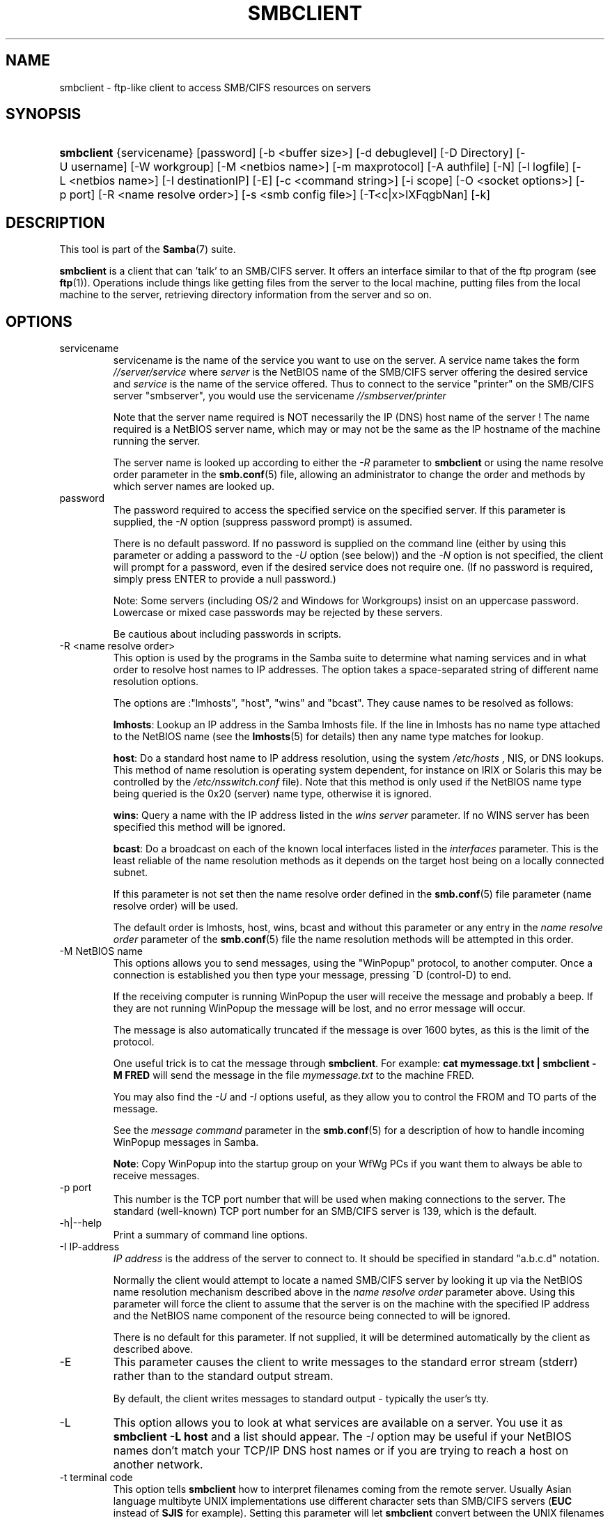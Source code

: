 .\"Generated by db2man.xsl. Don't modify this, modify the source.
.de Sh \" Subsection
.br
.if t .Sp
.ne 5
.PP
\fB\\$1\fR
.PP
..
.de Sp \" Vertical space (when we can't use .PP)
.if t .sp .5v
.if n .sp
..
.de Ip \" List item
.br
.ie \\n(.$>=3 .ne \\$3
.el .ne 3
.IP "\\$1" \\$2
..
.TH "SMBCLIENT" 1 "" "" ""
.SH NAME
smbclient \- ftp-like client to access SMB/CIFS resources on servers
.SH "SYNOPSIS"
.ad l
.hy 0
.HP 10
\fBsmbclient\fR {servicename} [password] [\-b\ <buffer\ size>] [\-d\ debuglevel] [\-D\ Directory] [\-U\ username] [\-W\ workgroup] [\-M\ <netbios\ name>] [\-m\ maxprotocol] [\-A\ authfile] [\-N] [\-l\ logfile] [\-L\ <netbios\ name>] [\-I\ destinationIP] [\-E] [\-c\ <command\ string>] [\-i\ scope] [\-O\ <socket\ options>] [\-p\ port] [\-R\ <name\ resolve\ order>] [\-s\ <smb\ config\ file>] [\-T<c|x>IXFqgbNan] [\-k]
.ad
.hy

.SH "DESCRIPTION"

.PP
This tool is part of the \fBSamba\fR(7) suite\&.

.PP
\fBsmbclient\fR is a client that can 'talk' to an SMB/CIFS server\&. It offers an interface similar to that of the ftp program (see \fBftp\fR(1))\&. Operations include things like getting files from the server to the local machine, putting files from the local machine to the server, retrieving directory information from the server and so on\&.

.SH "OPTIONS"

.TP
servicename
servicename is the name of the service you want to use on the server\&. A service name takes the form \fI//server/service\fR where \fIserver \fR is the NetBIOS name of the SMB/CIFS server offering the desired service and \fIservice\fR is the name of the service offered\&. Thus to connect to the service "printer" on the SMB/CIFS server "smbserver", you would use the servicename \fI//smbserver/printer \fR


Note that the server name required is NOT necessarily the IP (DNS) host name of the server ! The name required is a NetBIOS server name, which may or may not be the same as the IP hostname of the machine running the server\&.


The server name is looked up according to either the \fI\-R\fR parameter to \fBsmbclient\fR or using the name resolve order parameter in the \fBsmb\&.conf\fR(5) file, allowing an administrator to change the order and methods by which server names are looked up\&.


.TP
password
The password required to access the specified service on the specified server\&. If this parameter is supplied, the \fI\-N\fR option (suppress password prompt) is assumed\&.


There is no default password\&. If no password is supplied on the command line (either by using this parameter or adding a password to the \fI\-U\fR option (see below)) and the \fI\-N\fR option is not specified, the client will prompt for a password, even if the desired service does not require one\&. (If no password is required, simply press ENTER to provide a null password\&.)


Note: Some servers (including OS/2 and Windows for Workgroups) insist on an uppercase password\&. Lowercase or mixed case passwords may be rejected by these servers\&.


Be cautious about including passwords in scripts\&.


.TP
\-R <name resolve order>
This option is used by the programs in the Samba suite to determine what naming services and in what order to resolve host names to IP addresses\&. The option takes a space\-separated string of different name resolution options\&.


The options are :"lmhosts", "host", "wins" and "bcast"\&. They cause names to be resolved as follows:


\fBlmhosts\fR: Lookup an IP address in the Samba lmhosts file\&. If the line in lmhosts has no name type attached to the NetBIOS name (see the \fBlmhosts\fR(5) for details) then any name type matches for lookup\&.

\fBhost\fR: Do a standard host name to IP address resolution, using the system \fI/etc/hosts \fR, NIS, or DNS lookups\&. This method of name resolution is operating system dependent, for instance on IRIX or Solaris this may be controlled by the \fI/etc/nsswitch\&.conf\fR file)\&. Note that this method is only used if the NetBIOS name type being queried is the 0x20 (server) name type, otherwise it is ignored\&.

\fBwins\fR: Query a name with the IP address listed in the \fIwins server\fR parameter\&. If no WINS server has been specified this method will be ignored\&.

\fBbcast\fR: Do a broadcast on each of the known local interfaces listed in the \fIinterfaces\fR parameter\&. This is the least reliable of the name resolution methods as it depends on the target host being on a locally connected subnet\&.

If this parameter is not set then the name resolve order defined in the \fBsmb\&.conf\fR(5) file parameter (name resolve order) will be used\&.


The default order is lmhosts, host, wins, bcast and without this parameter or any entry in the \fIname resolve order \fR parameter of the \fBsmb\&.conf\fR(5) file the name resolution methods will be attempted in this order\&.


.TP
\-M NetBIOS name
This options allows you to send messages, using the "WinPopup" protocol, to another computer\&. Once a connection is established you then type your message, pressing ^D (control\-D) to end\&.


If the receiving computer is running WinPopup the user will receive the message and probably a beep\&. If they are not running WinPopup the message will be lost, and no error message will occur\&.


The message is also automatically truncated if the message is over 1600 bytes, as this is the limit of the protocol\&.


One useful trick is to cat the message through \fBsmbclient\fR\&. For example: \fB cat mymessage\&.txt | smbclient \-M FRED \fR will send the message in the file \fImymessage\&.txt\fR to the machine FRED\&.


You may also find the \fI\-U\fR and \fI\-I\fR options useful, as they allow you to control the FROM and TO parts of the message\&.


See the \fImessage command\fR parameter in the \fBsmb\&.conf\fR(5) for a description of how to handle incoming WinPopup messages in Samba\&.


\fBNote\fR: Copy WinPopup into the startup group on your WfWg PCs if you want them to always be able to receive messages\&.


.TP
\-p port
This number is the TCP port number that will be used when making connections to the server\&. The standard (well\-known) TCP port number for an SMB/CIFS server is 139, which is the default\&.


.TP
\-h|\-\-help
Print a summary of command line options\&.


.TP
\-I IP\-address
\fIIP address\fR is the address of the server to connect to\&. It should be specified in standard "a\&.b\&.c\&.d" notation\&.


Normally the client would attempt to locate a named SMB/CIFS server by looking it up via the NetBIOS name resolution mechanism described above in the \fIname resolve order\fR parameter above\&. Using this parameter will force the client to assume that the server is on the machine with the specified IP address and the NetBIOS name component of the resource being connected to will be ignored\&.


There is no default for this parameter\&. If not supplied, it will be determined automatically by the client as described above\&.


.TP
\-E
This parameter causes the client to write messages to the standard error stream (stderr) rather than to the standard output stream\&.


By default, the client writes messages to standard output \- typically the user's tty\&.


.TP
\-L
This option allows you to look at what services are available on a server\&. You use it as \fBsmbclient \-L host\fR and a list should appear\&. The \fI\-I \fR option may be useful if your NetBIOS names don't match your TCP/IP DNS host names or if you are trying to reach a host on another network\&.


.TP
\-t terminal code
This option tells \fBsmbclient\fR how to interpret filenames coming from the remote server\&. Usually Asian language multibyte UNIX implementations use different character sets than SMB/CIFS servers (\fBEUC\fR instead of \fB SJIS\fR for example)\&. Setting this parameter will let \fBsmbclient\fR convert between the UNIX filenames and the SMB filenames correctly\&. This option has not been seriously tested and may have some problems\&.


The terminal codes include CWsjis, CWeuc, CWjis7, CWjis8, CWjunet, CWhex, CWcap\&. This is not a complete list, check the Samba source code for the complete list\&.


.TP
\-b buffersize
This option changes the transmit/send buffer size when getting or putting a file from/to the server\&. The default is 65520 bytes\&. Setting this value smaller (to 1200 bytes) has been observed to speed up file transfers to and from a Win9x server\&.


.TP
\-V
Prints the program version number\&.


.TP
\-s <configuration file>
The file specified contains the configuration details required by the server\&. The information in this file includes server\-specific information such as what printcap file to use, as well as descriptions of all the services that the server is to provide\&. See \fIsmb\&.conf\fR for more information\&. The default configuration file name is determined at compile time\&.


.TP
\-d|\-\-debug=debuglevel
\fIdebuglevel\fR is an integer from 0 to 10\&. The default value if this parameter is not specified is zero\&.


The higher this value, the more detail will be logged to the log files about the activities of the server\&. At level 0, only critical errors and serious warnings will be logged\&. Level 1 is a reasonable level for day\-to\-day running \- it generates a small amount of information about operations carried out\&.


Levels above 1 will generate considerable amounts of log data, and should only be used when investigating a problem\&. Levels above 3 are designed for use only by developers and generate HUGE amounts of log data, most of which is extremely cryptic\&.


Note that specifying this parameter here will override the log level parameter in the \fIsmb\&.conf\fR file\&.


.TP
\-l|\-\-logfile=logbasename
File name for log/debug files\&. The extension \fB"\&.client"\fR will be appended\&. The log file is never removed by the client\&.


.TP
\-N
If specified, this parameter suppresses the normal password prompt from the client to the user\&. This is useful when accessing a service that does not require a password\&.


Unless a password is specified on the command line or this parameter is specified, the client will request a password\&.


.TP
\-k
Try to authenticate with kerberos\&. Only useful in an Active Directory environment\&.


.TP
\-A|\-\-authfile=filename
This option allows you to specify a file from which to read the username and password used in the connection\&. The format of the file is


.nf

username = <value>
password = <value>
domain   = <value>
.fi


Make certain that the permissions on the file restrict access from unwanted users\&.


.TP
\-U|\-\-user=username[%password]
Sets the SMB username or username and password\&.


If %password is not specified, the user will be prompted\&. The client will first check the \fBUSER\fR environment variable, then the \fBLOGNAME\fR variable and if either exists, the string is uppercased\&. If these environmental variables are not found, the username \fBGUEST\fR is used\&.


A third option is to use a credentials file which contains the plaintext of the username and password\&. This option is mainly provided for scripts where the admin does not wish to pass the credentials on the command line or via environment variables\&. If this method is used, make certain that the permissions on the file restrict access from unwanted users\&. See the \fI\-A\fR for more details\&.


Be cautious about including passwords in scripts\&. Also, on many systems the command line of a running process may be seen via the \fBps\fR command\&. To be safe always allow \fBrpcclient\fR to prompt for a password and type it in directly\&.


.TP
\-n <primary NetBIOS name>
This option allows you to override the NetBIOS name that Samba uses for itself\&. This is identical to setting the netbios name parameter in the \fIsmb\&.conf\fR file\&. However, a command line setting will take precedence over settings in \fIsmb\&.conf\fR\&.


.TP
\-i <scope>
This specifies a NetBIOS scope that \fBnmblookup\fR will use to communicate with when generating NetBIOS names\&. For details on the use of NetBIOS scopes, see rfc1001\&.txt and rfc1002\&.txt\&. NetBIOS scopes are \fBvery\fR rarely used, only set this parameter if you are the system administrator in charge of all the NetBIOS systems you communicate with\&.


.TP
\-W|\-\-workgroup=domain
Set the SMB domain of the username\&. This overrides the default domain which is the domain defined in smb\&.conf\&. If the domain specified is the same as the servers NetBIOS name, it causes the client to log on using the servers local SAM (as opposed to the Domain SAM)\&.


.TP
\-O socket options
TCP socket options to set on the client socket\&. See the socket options parameter in the \fIsmb\&.conf\fR manual page for the list of valid options\&.


.TP
\-T tar options
smbclient may be used to create \fBtar(1) \fR compatible backups of all the files on an SMB/CIFS share\&. The secondary tar flags that can be given to this option are :


\fIc\fR \- Create a tar file on UNIX\&. Must be followed by the name of a tar file, tape device or "\-" for standard output\&. If using standard output you must turn the log level to its lowest value \-d0 to avoid corrupting your tar file\&. This flag is mutually exclusive with the \fIx\fR flag\&.

\fIx\fR \- Extract (restore) a local tar file back to a share\&. Unless the \-D option is given, the tar files will be restored from the top level of the share\&. Must be followed by the name of the tar file, device or "\-" for standard input\&. Mutually exclusive with the \fIc\fR flag\&. Restored files have their creation times (mtime) set to the date saved in the tar file\&. Directories currently do not get their creation dates restored properly\&.

\fII\fR \- Include files and directories\&. Is the default behavior when filenames are specified above\&. Causes tar files to be included in an extract or create (and therefore everything else to be excluded)\&. See example below\&. Filename globbing works in one of two ways\&. See r below\&.

\fIX\fR \- Exclude files and directories\&. Causes tar files to be excluded from an extract or create\&. See example below\&. Filename globbing works in one of two ways now\&. See \fIr\fR below\&.

\fIb\fR \- Blocksize\&. Must be followed by a valid (greater than zero) blocksize\&. Causes tar file to be written out in blocksize*TBLOCK (usually 512 byte) blocks\&.

\fIg\fR \- Incremental\&. Only back up files that have the archive bit set\&. Useful only with the \fIc\fR flag\&.

\fIq\fR \- Quiet\&. Keeps tar from printing diagnostics as it works\&. This is the same as tarmode quiet\&.

\fIr\fR \- Regular expression include or exclude\&. Uses regular expression matching for excluding or excluding files if compiled with HAVE_REGEX_H\&. However this mode can be very slow\&. If not compiled with HAVE_REGEX_H, does a limited wildcard match on '*' and '?'\&.

\fIN\fR \- Newer than\&. Must be followed by the name of a file whose date is compared against files found on the share during a create\&. Only files newer than the file specified are backed up to the tar file\&. Useful only with the \fIc\fR flag\&.

\fIa\fR \- Set archive bit\&. Causes the archive bit to be reset when a file is backed up\&. Useful with the \fIg\fR and \fIc\fR flags\&.

\fBTar Long File Names\fR


\fBsmbclient\fR's tar option now supports long file names both on backup and restore\&. However, the full path name of the file must be less than 1024 bytes\&. Also, when a tar archive is created, \fBsmbclient\fR's tar option places all files in the archive with relative names, not absolute names\&.


\fBTar Filenames\fR


All file names can be given as DOS path names (with '\\\\' as the component separator) or as UNIX path names (with '/' as the component separator)\&.


\fBExamples\fR


Restore from tar file \fIbackup\&.tar\fR into myshare on mypc (no password on share)\&.


\fBsmbclient //mypc/yshare "" \-N \-Tx backup\&.tar \fR


Restore everything except \fIusers/docs\fR


\fBsmbclient //mypc/myshare "" \-N \-TXx backup\&.tar users/docs\fR


Create a tar file of the files beneath \fI users/docs\fR\&.


\fBsmbclient //mypc/myshare "" \-N \-Tc backup\&.tar users/docs \fR


Create the same tar file as above, but now use a DOS path name\&.


\fBsmbclient //mypc/myshare "" \-N \-tc backup\&.tar users\\edocs \fR


Create a tar file of all the files and directories in the share\&.


\fBsmbclient //mypc/myshare "" \-N \-Tc backup\&.tar * \fR


.TP
\-D initial directory
Change to initial directory before starting\&. Probably only of any use with the tar \-T option\&.


.TP
\-c command string
command string is a semicolon\-separated list of commands to be executed instead of prompting from stdin\&. \fI \-N\fR is implied by \fI\-c\fR\&.


This is particularly useful in scripts and for printing stdin to the server, e\&.g\&. \fB\-c 'print \-'\fR\&.


.SH "OPERATIONS"

.PP
Once the client is running, the user is presented with a prompt :

.PP
smb:\\>

.PP
The backslash ("\\\\") indicates the current working directory on the server, and will change if the current working directory is changed\&.

.PP
The prompt indicates that the client is ready and waiting to carry out a user command\&. Each command is a single word, optionally followed by parameters specific to that command\&. Command and parameters are space\-delimited unless these notes specifically state otherwise\&. All commands are case\-insensitive\&. Parameters to commands may or may not be case sensitive, depending on the command\&.

.PP
You can specify file names which have spaces in them by quoting the name with double quotes, for example "a long file name"\&.

.PP
Parameters shown in square brackets (e\&.g\&., "[parameter]") are optional\&. If not given, the command will use suitable defaults\&. Parameters shown in angle brackets (e\&.g\&., "<parameter>") are required\&.

.PP
Note that all commands operating on the server are actually performed by issuing a request to the server\&. Thus the behavior may vary from server to server, depending on how the server was implemented\&.

.PP
The commands available are given here in alphabetical order\&.

.TP
? [command]
If \fIcommand\fR is specified, the ? command will display a brief informative message about the specified command\&. If no command is specified, a list of available commands will be displayed\&.


.TP
! [shell command]
If \fIshell command\fR is specified, the ! command will execute a shell locally and run the specified shell command\&. If no command is specified, a local shell will be run\&.


.TP
altname file
The client will request that the server return the "alternate" name (the 8\&.3 name) for a file or directory\&.


.TP
cancel jobid0 [jobid1] \&.\&.\&. [jobidN]
The client will request that the server cancel the printjobs identified by the given numeric print job ids\&.


.TP
chmod file mode in octal
This command depends on the server supporting the CIFS UNIX extensions and will fail if the server does not\&. The client requests that the server change the UNIX permissions to the given octal mode, in standard UNIX format\&.


.TP
chown file uid gid
This command depends on the server supporting the CIFS UNIX extensions and will fail if the server does not\&. The client requests that the server change the UNIX user and group ownership to the given decimal values\&. Note there is currently no way to remotely look up the UNIX uid and gid values for a given name\&. This may be addressed in future versions of the CIFS UNIX extensions\&.


.TP
cd [directory name]
If "directory name" is specified, the current working directory on the server will be changed to the directory specified\&. This operation will fail if for any reason the specified directory is inaccessible\&.


If no directory name is specified, the current working directory on the server will be reported\&.


.TP
del <mask>
The client will request that the server attempt to delete all files matching \fImask\fR from the current working directory on the server\&.


.TP
dir <mask>
A list of the files matching \fImask\fR in the current working directory on the server will be retrieved from the server and displayed\&.


.TP
exit
Terminate the connection with the server and exit from the program\&.


.TP
get <remote file name> [local file name]
Copy the file called \fIremote file name\fR from the server to the machine running the client\&. If specified, name the local copy \fIlocal file name\fR\&. Note that all transfers in \fBsmbclient\fR are binary\&. See also the lowercase command\&.


.TP
help [command]
See the ? command above\&.


.TP
lcd [directory name]
If \fIdirectory name\fR is specified, the current working directory on the local machine will be changed to the directory specified\&. This operation will fail if for any reason the specified directory is inaccessible\&.


If no directory name is specified, the name of the current working directory on the local machine will be reported\&.


.TP
link source destination
This command depends on the server supporting the CIFS UNIX extensions and will fail if the server does not\&. The client requests that the server create a hard link between the source and destination files\&. The source file must not exist\&.


.TP
lowercase
Toggle lowercasing of filenames for the get and mget commands\&.


When lowercasing is toggled ON, local filenames are converted to lowercase when using the get and mget commands\&. This is often useful when copying (say) MSDOS files from a server, because lowercase filenames are the norm on UNIX systems\&.


.TP
ls <mask>
See the dir command above\&.


.TP
mask <mask>
This command allows the user to set up a mask which will be used during recursive operation of the mget and mput commands\&.


The masks specified to the mget and mput commands act as filters for directories rather than files when recursion is toggled ON\&.


The mask specified with the mask command is necessary to filter files within those directories\&. For example, if the mask specified in an mget command is "source*" and the mask specified with the mask command is "*\&.c" and recursion is toggled ON, the mget command will retrieve all files matching "*\&.c" in all directories below and including all directories matching "source*" in the current working directory\&.


Note that the value for mask defaults to blank (equivalent to "*") and remains so until the mask command is used to change it\&. It retains the most recently specified value indefinitely\&. To avoid unexpected results it would be wise to change the value of mask back to "*" after using the mget or mput commands\&.


.TP
md <directory name>
See the mkdir command\&.


.TP
mget <mask>
Copy all files matching \fImask\fR from the server to the machine running the client\&.


Note that \fImask\fR is interpreted differently during recursive operation and non\-recursive operation \- refer to the recurse and mask commands for more information\&. Note that all transfers in \fBsmbclient\fR are binary\&. See also the lowercase command\&.


.TP
mkdir <directory name>
Create a new directory on the server (user access privileges permitting) with the specified name\&.


.TP
mput <mask>
Copy all files matching \fImask\fR in the current working directory on the local machine to the current working directory on the server\&.


Note that \fImask\fR is interpreted differently during recursive operation and non\-recursive operation \- refer to the recurse and mask commands for more information\&. Note that all transfers in \fBsmbclient\fR are binary\&.


.TP
print <file name>
Print the specified file from the local machine through a printable service on the server\&.


See also the printmode command\&.


.TP
printmode <graphics or text>
Set the print mode to suit either binary data (such as graphical information) or text\&. Subsequent print commands will use the currently set print mode\&.


.TP
prompt
Toggle prompting for filenames during operation of the mget and mput commands\&.


When toggled ON, the user will be prompted to confirm the transfer of each file during these commands\&. When toggled OFF, all specified files will be transferred without prompting\&.


.TP
put <local file name> [remote file name]
Copy the file called \fIlocal file name\fR from the machine running the client to the server\&. If specified, name the remote copy \fIremote file name\fR\&. Note that all transfers in \fBsmbclient\fR are binary\&. See also the lowercase command\&.


.TP
queue
Displays the print queue, showing the job id, name, size and current status\&.


.TP
quit
See the exit command\&.


.TP
rd <directory name>
See the rmdir command\&.


.TP
recurse
Toggle directory recursion for the commands mget and mput\&.


When toggled ON, these commands will process all directories in the source directory (i\&.e\&., the directory they are copying from ) and will recurse into any that match the mask specified to the command\&. Only files that match the mask specified using the mask command will be retrieved\&. See also the mask command\&.


When recursion is toggled OFF, only files from the current working directory on the source machine that match the mask specified to the mget or mput commands will be copied, and any mask specified using the mask command will be ignored\&.


.TP
rm <mask>
Remove all files matching \fImask\fR from the current working directory on the server\&.


.TP
rmdir <directory name>
Remove the specified directory (user access privileges permitting) from the server\&.


.TP
setmode <filename> <perm=[+|\\\-]rsha>
A version of the DOS attrib command to set file permissions\&. For example:


\fBsetmode myfile +r \fR


would make myfile read only\&.


.TP
symlink source destination
This command depends on the server supporting the CIFS UNIX extensions and will fail if the server does not\&. The client requests that the server create a symbolic hard link between the source and destination files\&. The source file must not exist\&. Note that the server will not create a link to any path that lies outside the currently connected share\&. This is enforced by the Samba server\&.


.TP
tar <c|x>[IXbgNa]
Performs a tar operation \- see the \fI\-T \fR command line option above\&. Behavior may be affected by the tarmode command (see below)\&. Using g (incremental) and N (newer) will affect tarmode settings\&. Note that using the "\-" option with tar x may not work \- use the command line option instead\&.


.TP
blocksize <blocksize>
Blocksize\&. Must be followed by a valid (greater than zero) blocksize\&. Causes tar file to be written out in \fIblocksize\fR*TBLOCK (usually 512 byte) blocks\&.


.TP
tarmode <full|inc|reset|noreset>
Changes tar's behavior with regard to archive bits\&. In full mode, tar will back up everything regardless of the archive bit setting (this is the default mode)\&. In incremental mode, tar will only back up files with the archive bit set\&. In reset mode, tar will reset the archive bit on all files it backs up (implies read/write share)\&.


.SH "NOTES"

.PP
Some servers are fussy about the case of supplied usernames, passwords, share names (AKA service names) and machine names\&. If you fail to connect try giving all parameters in uppercase\&.

.PP
It is often necessary to use the \-n option when connecting to some types of servers\&. For example OS/2 LanManager insists on a valid NetBIOS name being used, so you need to supply a valid name that would be known to the server\&.

.PP
smbclient supports long file names where the server supports the LANMAN2 protocol or above\&.

.SH "ENVIRONMENT VARIABLES"

.PP
The variable \fBUSER\fR may contain the username of the person using the client\&. This information is used only if the protocol level is high enough to support session\-level passwords\&.

.PP
The variable \fBPASSWD\fR may contain the password of the person using the client\&. This information is used only if the protocol level is high enough to support session\-level passwords\&.

.PP
The variable \fBLIBSMB_PROG\fR may contain the path, executed with system(), which the client should connect to instead of connecting to a server\&. This functionality is primarily intended as a development aid, and works best when using a LMHOSTS file

.SH "INSTALLATION"

.PP
The location of the client program is a matter for individual system administrators\&. The following are thus suggestions only\&.

.PP
It is recommended that the smbclient software be installed in the \fI/usr/local/samba/bin/\fR or \fI /usr/samba/bin/\fR directory, this directory readable by all, writeable only by root\&. The client program itself should be executable by all\&. The client should \fBNOT\fR be setuid or setgid!

.PP
The client log files should be put in a directory readable and writeable only by the user\&.

.PP
To test the client, you will need to know the name of a running SMB/CIFS server\&. It is possible to run \fBsmbd\fR(8) as an ordinary user \- running that server as a daemon on a user\-accessible port (typically any port number over 1024) would provide a suitable test server\&.

.SH "DIAGNOSTICS"

.PP
Most diagnostics issued by the client are logged in a specified log file\&. The log file name is specified at compile time, but may be overridden on the command line\&.

.PP
The number and nature of diagnostics available depends on the debug level used by the client\&. If you have problems, set the debug level to 3 and peruse the log files\&.

.SH "VERSION"

.PP
This man page is correct for version 2\&.2 of the Samba suite\&.

.SH "AUTHOR"

.PP
The original Samba software and related utilities were created by Andrew Tridgell\&. Samba is now developed by the Samba Team as an Open Source project similar to the way the Linux kernel is developed\&.

.PP
The original Samba man pages were written by Karl Auer\&. The man page sources were converted to YODL format (another excellent piece of Open Source software, available at ftp://ftp\&.icce\&.rug\&.nl/pub/unix/) and updated for the Samba 2\&.0 release by Jeremy Allison\&. The conversion to DocBook for Samba 2\&.2 was done by Gerald Carter\&. The conversion to DocBook XML 4\&.2 for Samba 3\&.0 was done by Alexander Bokovoy\&.

